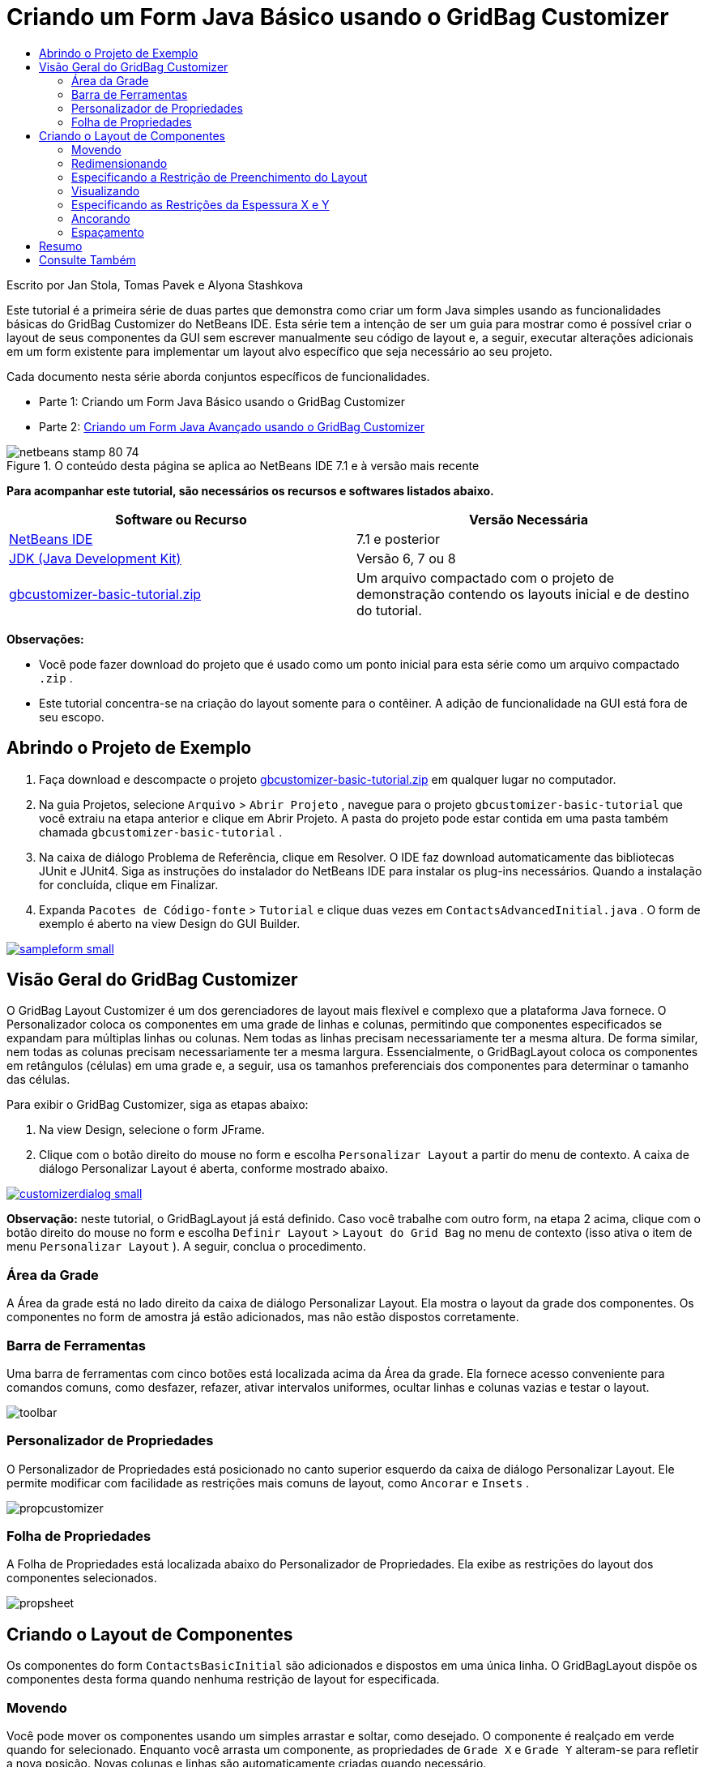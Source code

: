 // 
//     Licensed to the Apache Software Foundation (ASF) under one
//     or more contributor license agreements.  See the NOTICE file
//     distributed with this work for additional information
//     regarding copyright ownership.  The ASF licenses this file
//     to you under the Apache License, Version 2.0 (the
//     "License"); you may not use this file except in compliance
//     with the License.  You may obtain a copy of the License at
// 
//       http://www.apache.org/licenses/LICENSE-2.0
// 
//     Unless required by applicable law or agreed to in writing,
//     software distributed under the License is distributed on an
//     "AS IS" BASIS, WITHOUT WARRANTIES OR CONDITIONS OF ANY
//     KIND, either express or implied.  See the License for the
//     specific language governing permissions and limitations
//     under the License.
//

= Criando um Form Java Básico usando o GridBag Customizer
:jbake-type: tutorial
:jbake-tags: tutorials 
:jbake-status: published
:syntax: true
:toc: left
:toc-title:
:description: Criando um Form Java Básico usando o GridBag Customizer - Apache NetBeans
:keywords: Apache NetBeans, Tutorials, Criando um Form Java Básico usando o GridBag Customizer

Escrito por Jan Stola, Tomas Pavek e Alyona Stashkova

Este tutorial é a primeira série de duas partes que demonstra como criar um form Java simples usando as funcionalidades básicas do GridBag Customizer do NetBeans IDE.
Esta série tem a intenção de ser um guia para mostrar como é possível criar o layout de seus componentes da GUI sem escrever manualmente seu código de layout e, a seguir, executar alterações adicionais em um form existente para implementar um layout alvo específico que seja necessário ao seu projeto.

Cada documento nesta série aborda conjuntos específicos de funcionalidades.

* Parte 1: Criando um Form Java Básico usando o GridBag Customizer
* Parte 2: link:../java/gbcustomizer-advanced.html[+Criando um Form Java Avançado usando o GridBag Customizer+]


image::images/netbeans-stamp-80-74.png[title="O conteúdo desta página se aplica ao NetBeans IDE 7.1 e à versão mais recente"]


*Para acompanhar este tutorial, são necessários os recursos e softwares listados abaixo.*

|===
|Software ou Recurso |Versão Necessária 

|link:http://netbeans.org/downloads/index.html[+NetBeans IDE+] |7.1 e posterior 

|link:http://www.oracle.com/technetwork/java/javase/downloads/index.html[+JDK (Java Development Kit)+] |Versão 6, 7 ou 8 

|link:https://netbeans.org/projects/samples/downloads/download/Samples%252FJava%252Fgbcustomizer-basic-tutorial.zip[+gbcustomizer-basic-tutorial.zip+] |Um arquivo compactado com o projeto de demonstração contendo os layouts inicial e de destino do tutorial. 
|===

*Observações:*

* Você pode fazer download do projeto que é usado como um ponto inicial para esta série como um arquivo compactado  ``.zip`` .
* Este tutorial concentra-se na criação do layout somente para o contêiner. A adição de funcionalidade na GUI está fora de seu escopo.


== Abrindo o Projeto de Exemplo

1. Faça download e descompacte o projeto link:https://netbeans.org/projects/samples/downloads/download/Samples%252FJava%252Fgbcustomizer-basic-tutorial.zip[+gbcustomizer-basic-tutorial.zip+] em qualquer lugar no computador.
2. Na guia Projetos, selecione  ``Arquivo``  >  ``Abrir Projeto`` , navegue para o projeto  ``gbcustomizer-basic-tutorial``  que você extraiu na etapa anterior e clique em Abrir Projeto. A pasta do projeto pode estar contida em uma pasta também chamada  ``gbcustomizer-basic-tutorial`` .
3. Na caixa de diálogo Problema de Referência, clique em Resolver. O IDE faz download automaticamente das bibliotecas JUnit e JUnit4. Siga as instruções do instalador do NetBeans IDE para instalar os plug-ins necessários. Quando a instalação for concluída, clique em Finalizar.
4. Expanda  ``Pacotes de Código-fonte``  >  ``Tutorial``  e clique duas vezes em  ``ContactsAdvancedInitial.java`` . 
O form de exemplo é aberto na view Design do GUI Builder.

image:::images/sampleform-small.png[role="left", link="images/sampleform.png"]


== Visão Geral do GridBag Customizer

O GridBag Layout Customizer é um dos gerenciadores de layout mais flexível e complexo que a plataforma Java fornece. O Personalizador coloca os componentes em uma grade de linhas e colunas, permitindo que componentes especificados se expandam para múltiplas linhas ou colunas. Nem todas as linhas precisam necessariamente ter a mesma altura. De forma similar, nem todas as colunas precisam necessariamente ter a mesma largura. Essencialmente, o GridBagLayout coloca os componentes em retângulos (células) em uma grade e, a seguir, usa os tamanhos preferenciais dos componentes para determinar o tamanho das células.

Para exibir o GridBag Customizer, siga as etapas abaixo:

1. Na view Design, selecione o form JFrame.
2. Clique com o botão direito do mouse no form e escolha  ``Personalizar Layout``  a partir do menu de contexto.
A caixa de diálogo Personalizar Layout é aberta, conforme mostrado abaixo.

image:::images/customizerdialog-small.png[role="left", link="images/customizerdialog.png"]

*Observação:* neste tutorial, o GridBagLayout já está definido. Caso você trabalhe com outro form, na etapa 2 acima, clique com o botão direito do mouse no form e escolha  ``Definir Layout``  >  ``Layout do Grid Bag``  no menu de contexto (isso ativa o item de menu  ``Personalizar Layout`` ). A seguir, conclua o procedimento.


=== Área da Grade

A Área da grade está no lado direito da caixa de diálogo Personalizar Layout. Ela mostra o layout da grade dos componentes.
Os componentes no form de amostra já estão adicionados, mas não estão dispostos corretamente.


=== Barra de Ferramentas

Uma barra de ferramentas com cinco botões está localizada acima da Área da grade. Ela fornece acesso conveniente para comandos comuns, como desfazer, refazer, ativar intervalos uniformes, ocultar linhas e colunas vazias e testar o layout.

image::images/toolbar.png[]


=== Personalizador de Propriedades

O Personalizador de Propriedades está posicionado no canto superior esquerdo da caixa de diálogo Personalizar Layout. Ele permite modificar com facilidade as restrições mais comuns de layout, como  ``Ancorar``  e  ``Insets`` .

image::images/propcustomizer.png[]


=== Folha de Propriedades

A Folha de Propriedades está localizada abaixo do Personalizador de Propriedades. Ela exibe as restrições do layout dos componentes selecionados.

image::images/propsheet.png[]


== Criando o Layout de Componentes

Os componentes do form  ``ContactsBasicInitial``  são adicionados e dispostos em uma única linha. O GridBagLayout dispõe os componentes desta forma quando nenhuma restrição de layout for especificada.


=== Movendo

Você pode mover os componentes usando um simples arrastar e soltar, como desejado. O componente é realçado em verde quando for selecionado. Enquanto você arrasta um componente, as propriedades de  ``Grade X``  e  ``Grade Y``  alteram-se para refletir a nova posição. Novas colunas e linhas são automaticamente criadas quando necessário.

Para criar um layout como o mostrado na figura abaixo, mova os componentes da coluna 2 para a 11, como segue:

1. Arraste o label  ``Sobrenome:``  e o campo de texto adjacente para a primeira das duas células da segunda linha.
2. Arraste o label  ``Rua:`` , o campo de texto adjacente e o botão  ``Procurar``  adjacente para a primeira das três células da terceira linha.
3. Arraste o label  ``Cidade:`` , o campo de texto adjacente e o botão  ``Procurar``  adjacente para a primeira das três células da quarta linha.
4. Arraste o label  ``Estado:``  e a caixa de combinação adjacente para a primeira das duas células da quinta linha.

Os componentes estão agora colocados de acordo com o layout alvo.

image:::images/layout1-small.png[role="left", link="images/layout1.png"]

*Observação:* Quando um componente for movido para as células alvo, ele será realçado em verde.


=== Redimensionando

Um componente pode ser redimensionado arrastando-se as alças de redimensionamento quadradas que aparece em torno de seu perímetro quando ele é selecionado.

Para redimensionar os campos de texto  ``Nome:``  e  ``Sobrenome:``  e fazer com que ocupem duas células adjacentes, complete as etapas abaixo:

1. Pressione Ctrl+Clique nos dois componentes JTextField para selecioná-los.
2. Com ambos os JTextFields selecionados, posicione o cursor sobre a borda direita da células, clique e arraste até que a linha guia laranja realçada envolva as células adjacentes na coluna 2 na direita.
3. Solte o cursor para redimensionar os componentes.

Os campos de texto  ``Nome:``  e  ``Sobrenome:``  são redimensionados para se estender entre as duas células, como mostrado na ilustração a seguir. As células ocupadas são realçadas.

image:::images/tfieldsresized-small.png[role="left", link="images/tfieldsresized.png"]


=== Especificando a Restrição de Preenchimento do Layout

Apesar dos campos de texto  ``Nome:``  e  ``Sobrenome:``  ocuparem duas células, eles têm o tamanho preferencial e são colocados no meio da área de exibição. Antes de continuar, precisamos preencher toda a área de células usando a restrição de layout  ``Preencher`` .

Para tornar os campos de texto largos o suficiente para preencher suas áreas horizontalmente sem alterar suas alturas, na caixa de combinação  ``Preencher``  na área Folha de propriedades, selecione  ``Horizontal`` .

image:::images/horizontalset-small.png[role="left", link="images/horizontalset.png"]


=== Visualizando

Agora que você completou com êxito o layout do form  ``ContactsBasicInitial`` , pode testar sua interface para ver os resultados. É possível exibir o form à medida que trabalha clicando no botão Testar Layout (image::images/testbutton.png[]) na barra de ferramentas do Personalizador. O form será aberto em sua própria janela, permitindo que você o teste antes da construção e execução.

image::images/designpreview.png[]

A visualização é útil para testar o comportamento dinâmico do layout, ou seja, como o layout se comporta quando o contêiner desenhado é redimensionado.


=== Especificando as Restrições da Espessura X e Y

A especificação de espessuras tem um impacto significativo na aparência dos componentes do GridBagLayout. As espessuras são usadas para determinar como distribuir o espaço entre colunas (peso X) e entre linhas (peso Y). Isso é importante para especificar o comportamento do redimensionamento.
Normalmente os pesos são especificados como 0.0 e 1.0 com os extremos. Os números entre eles são usados conforme necessário. Números maiores indicam que a linha ou coluna do componente deveria ter mais espaço.

Se você tentar redimensionar na horizontal o contêiner exibido, poderá ver que os componentes do layout permanecem com o mesmo tamanho e permanecem acumulados no meio do contêiner. Até os campos  ``Nome:``  e  ``Sobrenome`` , que têm a restrição Preencher definida como Horizontal, não crescem, porque a restrição Preencher se refere à área interna da célula e não ao tamanho dela. Em outras palavras, um componente com o atributo Preencher definido para um valor diferente de  ``none``  alega que *"pode"* crescer, mas não alega que *"deseja"* crescer. 
As restrições de layout de Espessura X e Espessura Y determinam se um componente *"deseja"* crescer nas direções horizontal e vertical. 
Quando dois componentes em uma linha (ou coluna) têm uma restrição de valor não zero de Espessura X (ou Espessura Y), os valores determinam como o componente individual cresce. Por exemplo, se os valores forem 0.6 e 0.4, então o primeiro componente obtém 60% do espaço disponível e o segundo componente obtém 40%.

Para fazer com que o contêiner desenhado seja corretamente redimensionado, faça o seguinte:

1. Selecione o campo de texto à direita do label  ``Nome:``  na Área de grade do GridBag Customizer.
2. Digite  ``1.0``  no campo de valor de restrição de layout,  ``Espessura X`` , e pressione Enter.
3. Selecione o campo de texto à direita do label  ``Sobrenome``  na Área de Grade do GridBag Customizer.
4. Digite  ``1.0``  no campo de valor de restrição de layout,  ``Espessura X`` , e pressione Enter.
5. Selecione o campo de texto à direita do label  ``Rua``  na Área de Grade do GridBag Customizer.
6. Selecione  ``Horizontal``  na caixa de combinação  ``Preencher``  e pressione Enter.
7. Digite  ``1.0``  no campo de valor de restrição de layout,  ``Espessura X`` , e pressione Enter.
8. Selecione o campo de texto à direita do label  ``Rua``  na Área de Grade do GridBag Customizer.
9. Selecione  ``Horizontal``  na caixa de combinação  ``Preencher``  e pressione Enter.
10. Digite  ``1.0``  no campo de valor de restrição de layout,  ``Espessura X`` , e pressione Enter.

Para verificar se o contêiner desenhado é corretamente redimensionado na direção horizontal, clique no botão Testar Layout (image::images/testbutton.png[]) na barra de ferramentas do Personalizador e arraste as bordas do form  ``ContactsBasicInitial`` .

image::images/resizedpreview.png[]


=== Ancorando

A ancoragem é usada quando o componente for menor do que sua área de exibição para determinar onde (dentro da área) colocar o componente.

Durante o redimensionamento horizontal do form  ``ContactsBasicInitial``  na seção anterior, você provavelmente observou que a caixa de combinação  ``Estado``  se move para longe do label  ``Estado`` . Como o tamanho preferencial da caixa combo é menor do que o tamanho da célula correspondentes, o GridBagLayout coloca o componente no centro da célula por default.

Para mudar este comportamento, especifique as restrições do layout  ``Âncora``  como segue:

1. Selecione a caixa de combinação à direita do label de  ``Estado``  e clique no botão de seta (image::images/arrowbutton.png[]) à direita da caixa de combinação de  ``Âncora``  na <<01d,Folha de Propriedades>> do Customizer.
2. Escolha  ``Início da Linha``  na lista drop-down.

A caixa de combinação  ``Estado``  é ancorada no lado esquerdo do form quando a anterior é agora redimensionada na horizontal.

image:::images/comboanchored-small.png[role="left", link="images/comboanchored.png"]

Para fazer com os labels se alinhem na esquerda ao invés de no centro, como estão no momento, complete as etapas abaixo:

1. Selecione os labels  ``Nome:`` ,  ``Sobrenome:`` ,  ``Rua`` ,  ``Cidade``  e  ``Estado`` .

*Observação:* Você pode selecionar vários componentes ao pressionar o botão esquerdo do mouse no primeiro componente, mantê-lo pressionado e arrastá-lo para o último componente, como se estivesse desenhando um retângulo que incorpora todos os labels. Após você soltar o botão do mouse, todos os cinco componentes são realçados com bordas laranja e um plano de fundo verde, como mostrado abaixo.

image::images/multiselect.png[]

2. Altere a restrição do layout  ``Âncora``  dos labels para  ``Início da Linha`` .
Os labels são ancorados na esquerda.

image::images/linestartanchor.png[]


=== Espaçamento

Por default, cada componente não tem preenchimento externo. A restrição  ``Inset``  especifica o preenchimento externo do componente - a quantidade mínima de espaço entre o componente e as bordas de sua área de exibição.

No layout atual, os componentes são colocados pertos uns dos outros. Para separá-los, faça o seguinte:

1. Pressione Ctrl+Clique para selecionar todos os componentes.
2. Pressione o botão na direita do campo de texto restrição Insets.
3. Na caixa de diálogo exibida, altere os valores  ``Superior:``  e  ``Esquerad:``  para  ``5``  e clique em OK.

image::images/insets.png[]

Seu form deverá ter a aparência de um do arquivo  ``ContactsBasicFinal.java``  se você abri-lo.

image:::images/contactsbasicfinal-small.png[role="left", link="images/contactsbasicfinal.png"]


== Resumo

Neste curto tutorial você desenhou um form simples. Ao editar o layout, você aprendeu como usar as funcionalidades básicas do GridBag Customizer.
Você agora pode ir para a segunda parte de um tutorial em duas partes, onde modificará o form  ``ContactsAdvancedInitial``  para se familiarizar com as funcionalidades avançadas do GridBag Customizer.

Siga para link:../java/gbcustomizer-advanced.html[+Criando um Form Java Avançado usando o GridBag Customizer+]

<<top,início>>

link:/about/contact_form.html?to=3&subject=Feedback:%20Designing%20a%20Basic%20Java%20Form%20Using%20the%20GridBag%20Customizer[+Enviar Feedback neste Tutorial+]



== Consulte Também

Você agora completou o tutorial Criando um Form Java Básico usando o GridBag Customizer. Para obter informações sobre como adicionar funcionalidade às GUIs que você cria, consulte:

* link:gui-functionality.html[+Introdução à Construção de GUIs+]
* link:gui-image-display.html[+Manipulando Imagens em uma Aplicação da GUI+]
* link:http://wiki.netbeans.org/NetBeansUserFAQ#GUI_Editor_.28Matisse.29[+ FAQ do GUI Builder+]
* link:../../trails/matisse.html[+Trilha de Aprendizado das Aplicações de GUI do Java+]
* link:http://www.oracle.com/pls/topic/lookup?ctx=nb8000&id=NBDAG920[+Implementando GUIs de Java+] em _Desenvolvendo Aplicações com o NetBeans IDE_

<<top,início>>

